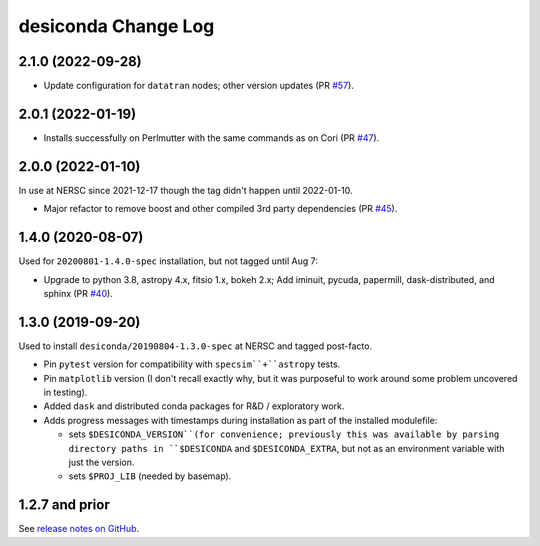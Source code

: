 ====================
desiconda Change Log
====================

2.1.0 (2022-09-28)
------------------

* Update configuration for ``datatran`` nodes; other version updates (PR `#57`_).

.. _`#57`: https://github.com/desihub/desiconda/pull/57

2.0.1 (2022-01-19)
------------------

* Installs successfully on Perlmutter with the same commands as on Cori (PR `#47`_).

.. _`#47`: https://github.com/desihub/desiconda/pull/47

2.0.0 (2022-01-10)
------------------

In use at NERSC since 2021-12-17 though the tag didn't happen until 2022-01-10.

* Major refactor to remove boost and other compiled 3rd party dependencies (PR `#45`_).

.. _`#45`: https://github.com/desihub/desiconda/pull/45

1.4.0 (2020-08-07)
------------------

Used for ``20200801-1.4.0-spec`` installation, but not tagged until Aug 7:

* Upgrade to python 3.8, astropy 4.x, fitsio 1.x, bokeh 2.x;
  Add iminuit, pycuda, papermill, dask-distributed, and sphinx (PR `#40`_).

.. _`#40`: https://github.com/desihub/desiconda/pull/40

1.3.0 (2019-09-20)
------------------

Used to install ``desiconda/20190804-1.3.0-spec`` at NERSC and tagged post-facto.

* Pin ``pytest`` version for compatibility with ``specsim``+``astropy`` tests.
* Pin ``matplotlib`` version (I don't recall exactly why, but it was
  purposeful to work around some problem uncovered in testing).
* Added ``dask`` and distributed conda packages for R&D / exploratory work.
* Adds progress messages with timestamps during installation as part of the installed modulefile:

  - sets ``$DESICONDA_VERSION``(for convenience; previously this was available
    by parsing directory paths in ``$DESICONDA`` and ``$DESICONDA_EXTRA``, but not
    as an environment variable with just the version.
  - sets ``$PROJ_LIB`` (needed by basemap).

1.2.7 and prior
---------------

See `release notes on GitHub`_.

.. _`release notes on GitHub`: https://github.com/desihub/desiconda/releases
